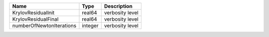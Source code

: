 

======================== ======= =============== 
Name                     Type    Description     
======================== ======= =============== 
KrylovResidualInit       real64  verbosity level 
KrylovResidualFinal      real64  verbosity level 
numberOfNewtonIterations integer verbosity level 
======================== ======= =============== 


